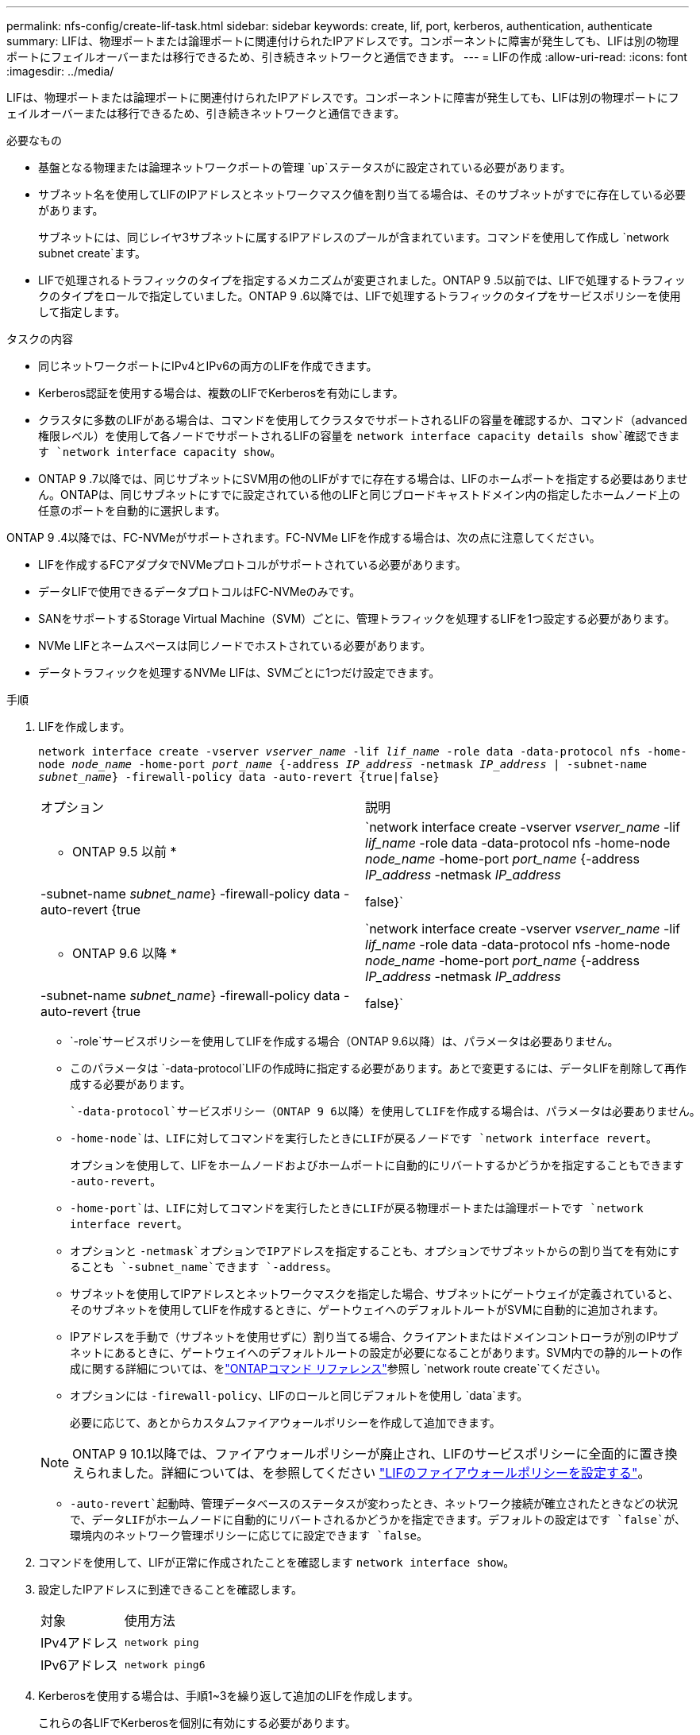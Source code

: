 ---
permalink: nfs-config/create-lif-task.html 
sidebar: sidebar 
keywords: create, lif, port, kerberos, authentication, authenticate 
summary: LIFは、物理ポートまたは論理ポートに関連付けられたIPアドレスです。コンポーネントに障害が発生しても、LIFは別の物理ポートにフェイルオーバーまたは移行できるため、引き続きネットワークと通信できます。 
---
= LIFの作成
:allow-uri-read: 
:icons: font
:imagesdir: ../media/


[role="lead"]
LIFは、物理ポートまたは論理ポートに関連付けられたIPアドレスです。コンポーネントに障害が発生しても、LIFは別の物理ポートにフェイルオーバーまたは移行できるため、引き続きネットワークと通信できます。

.必要なもの
* 基盤となる物理または論理ネットワークポートの管理 `up`ステータスがに設定されている必要があります。
* サブネット名を使用してLIFのIPアドレスとネットワークマスク値を割り当てる場合は、そのサブネットがすでに存在している必要があります。
+
サブネットには、同じレイヤ3サブネットに属するIPアドレスのプールが含まれています。コマンドを使用して作成し `network subnet create`ます。

* LIFで処理されるトラフィックのタイプを指定するメカニズムが変更されました。ONTAP 9 .5以前では、LIFで処理するトラフィックのタイプをロールで指定していました。ONTAP 9 .6以降では、LIFで処理するトラフィックのタイプをサービスポリシーを使用して指定します。


.タスクの内容
* 同じネットワークポートにIPv4とIPv6の両方のLIFを作成できます。
* Kerberos認証を使用する場合は、複数のLIFでKerberosを有効にします。
* クラスタに多数のLIFがある場合は、コマンドを使用してクラスタでサポートされるLIFの容量を確認するか、コマンド（advanced権限レベル）を使用して各ノードでサポートされるLIFの容量を `network interface capacity details show`確認できます `network interface capacity show`。
* ONTAP 9 .7以降では、同じサブネットにSVM用の他のLIFがすでに存在する場合は、LIFのホームポートを指定する必要はありません。ONTAPは、同じサブネットにすでに設定されている他のLIFと同じブロードキャストドメイン内の指定したホームノード上の任意のポートを自動的に選択します。


ONTAP 9 .4以降では、FC-NVMeがサポートされます。FC-NVMe LIFを作成する場合は、次の点に注意してください。

* LIFを作成するFCアダプタでNVMeプロトコルがサポートされている必要があります。
* データLIFで使用できるデータプロトコルはFC-NVMeのみです。
* SANをサポートするStorage Virtual Machine（SVM）ごとに、管理トラフィックを処理するLIFを1つ設定する必要があります。
* NVMe LIFとネームスペースは同じノードでホストされている必要があります。
* データトラフィックを処理するNVMe LIFは、SVMごとに1つだけ設定できます。


.手順
. LIFを作成します。
+
`network interface create -vserver _vserver_name_ -lif _lif_name_ -role data -data-protocol nfs -home-node _node_name_ -home-port _port_name_ {-address _IP_address_ -netmask _IP_address_ | -subnet-name _subnet_name_} -firewall-policy data -auto-revert {true|false}`

+
|===


| オプション | 説明 


 a| 
* ONTAP 9.5 以前 *
 a| 
`network interface create -vserver _vserver_name_ -lif _lif_name_ -role data -data-protocol nfs -home-node _node_name_ -home-port _port_name_ {-address _IP_address_ -netmask _IP_address_ | -subnet-name _subnet_name_} -firewall-policy data -auto-revert {true|false}`



 a| 
* ONTAP 9.6 以降 *
 a| 
`network interface create -vserver _vserver_name_ -lif _lif_name_ -role data -data-protocol nfs -home-node _node_name_ -home-port _port_name_ {-address _IP_address_ -netmask _IP_address_ | -subnet-name _subnet_name_} -firewall-policy data -auto-revert {true|false}`

|===
+
**  `-role`サービスポリシーを使用してLIFを作成する場合（ONTAP 9.6以降）は、パラメータは必要ありません。
** このパラメータは `-data-protocol`LIFの作成時に指定する必要があります。あとで変更するには、データLIFを削除して再作成する必要があります。
+
 `-data-protocol`サービスポリシー（ONTAP 9 6以降）を使用してLIFを作成する場合は、パラメータは必要ありません。

** `-home-node`は、LIFに対してコマンドを実行したときにLIFが戻るノードです `network interface revert`。
+
オプションを使用して、LIFをホームノードおよびホームポートに自動的にリバートするかどうかを指定することもできます `-auto-revert`。

** `-home-port`は、LIFに対してコマンドを実行したときにLIFが戻る物理ポートまたは論理ポートです `network interface revert`。
** オプションと `-netmask`オプションでIPアドレスを指定することも、オプションでサブネットからの割り当てを有効にすることも `-subnet_name`できます `-address`。
** サブネットを使用してIPアドレスとネットワークマスクを指定した場合、サブネットにゲートウェイが定義されていると、そのサブネットを使用してLIFを作成するときに、ゲートウェイへのデフォルトルートがSVMに自動的に追加されます。
** IPアドレスを手動で（サブネットを使用せずに）割り当てる場合、クライアントまたはドメインコントローラが別のIPサブネットにあるときに、ゲートウェイへのデフォルトルートの設定が必要になることがあります。SVM内での静的ルートの作成に関する詳細については、をlink:https://docs.netapp.com/us-en/ontap-cli/network-route-create.html["ONTAPコマンド リファレンス"^]参照し `network route create`てください。
** オプションには `-firewall-policy`、LIFのロールと同じデフォルトを使用し `data`ます。
+
必要に応じて、あとからカスタムファイアウォールポリシーを作成して追加できます。

+

NOTE: ONTAP 9 10.1以降では、ファイアウォールポリシーが廃止され、LIFのサービスポリシーに全面的に置き換えられました。詳細については、を参照してください link:../networking/configure_firewall_policies_for_lifs.html["LIFのファイアウォールポリシーを設定する"]。

** `-auto-revert`起動時、管理データベースのステータスが変わったとき、ネットワーク接続が確立されたときなどの状況で、データLIFがホームノードに自動的にリバートされるかどうかを指定できます。デフォルトの設定はです `false`が、環境内のネットワーク管理ポリシーに応じてに設定できます `false`。


. コマンドを使用して、LIFが正常に作成されたことを確認します `network interface show`。
. 設定したIPアドレスに到達できることを確認します。
+
|===


| 対象 | 使用方法 


 a| 
IPv4アドレス
 a| 
`network ping`



 a| 
IPv6アドレス
 a| 
`network ping6`

|===
. Kerberosを使用する場合は、手順1~3を繰り返して追加のLIFを作成します。
+
これらの各LIFでKerberosを個別に有効にする必要があります。



.例
次のコマンドは、LIFを作成し、パラメータと `-netmask`パラメータを使用してIPアドレスとネットワークマスク値を指定し `-address`ます。

[listing]
----
network interface create -vserver vs1.example.com -lif datalif1 -role data -data-protocol nfs -home-node node-4 -home-port e1c -address 192.0.2.145 -netmask 255.255.255.0 -firewall-policy data -auto-revert true
----
次のコマンドは、LIFを作成し、IPアドレスとネットワークマスク値を指定したサブネット（client1_sub）から割り当てます。

[listing]
----
network interface create -vserver vs3.example.com -lif datalif3 -role data -data-protocol nfs -home-node node-3 -home-port e1c -subnet-name client1_sub -firewall-policy data -auto-revert true
----
次のコマンドは、cluster-1内のすべてのLIFを表示します。datalif1とdatalif3のデータLIFにはIPv4アドレスを設定し、datalif4にはIPv6アドレスを設定しています。

[listing]
----
network interface show

            Logical    Status     Network          Current      Current Is
Vserver     Interface  Admin/Oper Address/Mask     Node         Port    Home
----------- ---------- ---------- ---------------- ------------ ------- ----
cluster-1
            cluster_mgmt up/up    192.0.2.3/24     node-1       e1a     true
node-1
            clus1        up/up    192.0.2.12/24    node-1       e0a     true
            clus2        up/up    192.0.2.13/24    node-1       e0b     true
            mgmt1        up/up    192.0.2.68/24    node-1       e1a     true
node-2
            clus1        up/up    192.0.2.14/24    node-2       e0a     true
            clus2        up/up    192.0.2.15/24    node-2       e0b     true
            mgmt1        up/up    192.0.2.69/24    node-2       e1a     true
vs1.example.com
            datalif1     up/down  192.0.2.145/30   node-1       e1c     true
vs3.example.com
            datalif3     up/up    192.0.2.146/30   node-2       e0c     true
            datalif4     up/up    2001::2/64       node-2       e0c     true
5 entries were displayed.
----
次のコマンドは、サービスポリシーが割り当てられたNASデータLIFを作成する方法を示してい `default-data-files`ます。

[listing]
----
network interface create -vserver vs1 -lif lif2 -home-node node2 -homeport e0d -service-policy default-data-files -subnet-name ipspace1
----